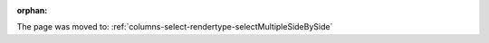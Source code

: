 :orphan:

The page was moved to: :ref:`columns-select-rendertype-selectMultipleSideBySide`

.. todo: remove on switching to TYPO3 12
